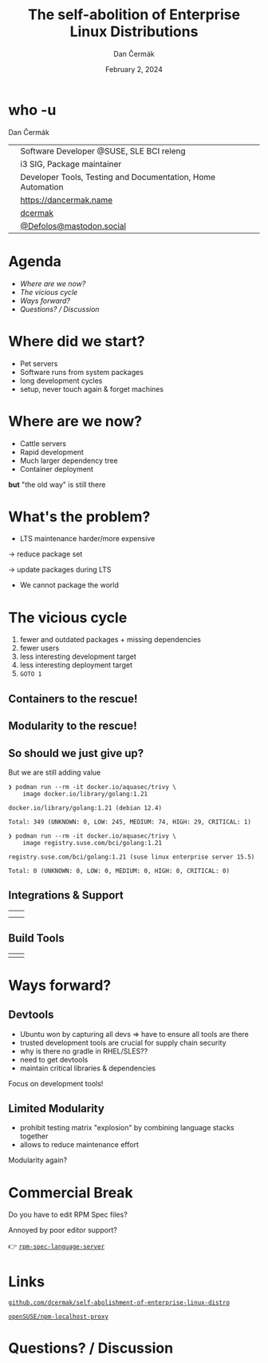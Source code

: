 # -*- org-confirm-babel-evaluate: nil; -*-
#+AUTHOR: Dan Čermák
#+DATE: February 2, 2024
#+EMAIL: dcermak@suse.com
#+TITLE: The self-abolition of Enterprise Linux Distributions

#+REVEAL_ROOT: ./node_modules/reveal.js/
#+REVEAL_THEME: simple
#+REVEAL_PLUGINS: (highlight notes history)
#+OPTIONS: toc:nil
#+REVEAL_DEFAULT_FRAG_STYLE: appear
#+REVEAL_INIT_OPTIONS: transition: 'none', hash: true
#+OPTIONS: num:nil toc:nil center:nil reveal_title_slide:nil
#+REVEAL_EXTRA_CSS: ./node_modules/@fortawesome/fontawesome-free/css/all.min.css
#+REVEAL_EXTRA_CSS: ./custom-style.css
#+REVEAL_HIGHLIGHT_CSS: ./node_modules/reveal.js/plugin/highlight/zenburn.css

#+REVEAL_TITLE_SLIDE: <h2 class="title">%t</h2>
#+REVEAL_TITLE_SLIDE: <p class="subtitle" style="color: Gray;">%s</p>
#+REVEAL_TITLE_SLIDE: <p class="author">%a</p>
#+REVEAL_TITLE_SLIDE: <div style="float:left"><a href="https://connect.centos.org/" target="_blank"><img src="./media/Centos-logo-2022.svg" height="50px" style="margin-bottom:-12px"/> Connect 2024</a></div>
#+REVEAL_TITLE_SLIDE: <div style="float:right;font-size:35px;"><p xmlns:dct="http://purl.org/dc/terms/" xmlns:cc="http://creativecommons.org/ns#"><a href="https://creativecommons.org/licenses/by/4.0" target="_blank" rel="license noopener noreferrer" style="display:inline-block;">
#+REVEAL_TITLE_SLIDE: CC BY 4.0 <i class="fab fa-creative-commons"></i> <i class="fab fa-creative-commons-by"></i></a></p></div>

* who -u

Dan Čermák

@@html: <div style="float:center">@@
@@html: <table class="who-table">@@
@@html: <tr><td><i class="fab fa-suse"></i></td><td> Software Developer @SUSE, SLE BCI releng</td></tr>@@
@@html: <tr><td><i class="fab fa-fedora"></i></td><td> i3 SIG, Package maintainer</td></tr>@@
@@html: <tr><td><i class="far fa-heart"></i></td><td> Developer Tools, Testing and Documentation, Home Automation</td></tr>@@
@@html: <tr></tr>@@
@@html: <tr></tr>@@
@@html: <tr><td><i class="fa-solid fa-globe"></i></td><td> <a href="https://dancermak.name/">https://dancermak.name</a></td></tr>@@
@@html: <tr><td><i class="fab fa-github"></i></td><td> <a href="https://github.com/dcermak/">dcermak</a></td></tr>@@
@@html: <tr><td><i class="fab fa-mastodon"></i></td><td> <a href="https://mastodon.social/@Defolos">@Defolos@mastodon.social</a></td></tr>@@
@@html: </table>@@
@@html: </div>@@


* Agenda

  - [[Where are we now?][Where are we now?]]
  - [[The vicious cycle][The vicious cycle]]
  - [[Ways forward?][Ways forward?]]
  - [[Questions? / Discussion][Questions? / Discussion]]


* Where did we start?

#+ATTR_REVEAL: :frag (appear)
- Pet servers
- Software runs from system packages
- long development cycles
- setup, never touch again & forget machines


* Where are we now?

#+ATTR_REVEAL: :frag (appear appear appear appear) :frag_idx (1 2 3 4)
- Cattle servers
- Rapid development
- Much larger dependency tree
- Container deployment

#+ATTR_REVEAL: :frag appear :frag_idx 5
*but* "the old way" is still there


* What's the problem?

#+ATTR_REVEAL: :frag appear :frag_idx 1
- LTS maintenance harder/more expensive

#+ATTR_REVEAL: :frag appear :frag_idx 2
\rightarrow reduce package set

#+ATTR_REVEAL: :frag appear :frag_idx 3
\rightarrow update packages during LTS

#+ATTR_REVEAL: :frag appear :frag_idx 4
- We cannot package the world

* The vicious cycle

#+ATTR_REVEAL: :frag (appear)
1. fewer and outdated packages + missing dependencies
2. fewer users
3. less interesting development target
4. less interesting deployment target
5. =GOTO 1=


** Containers to the rescue!

@@html:<img src="./media/the-pod-man.png" height="500px"/>@@


** Modularity to the rescue!

#+ATTR_REVEAL: :frag appear :frag_idx 1
@@html:<img src="./media/lego-distro.svg"/>@@

#+REVEAL: split

@@html:<img src="./media/factory-ring0.png"/>@@


** So should we just give up?

#+ATTR_REVEAL: :frag appear :frag_idx 1
But we are still adding value

#+ATTR_REVEAL: :frag appear :frag_idx 2
#+begin_src console
❯ podman run --rm -it docker.io/aquasec/trivy \
    image docker.io/library/golang:1.21

docker.io/library/golang:1.21 (debian 12.4)

Total: 349 (UNKNOWN: 0, LOW: 245, MEDIUM: 74, HIGH: 29, CRITICAL: 1)
#+end_src

#+REVEAL: split

#+begin_src console
❯ podman run --rm -it docker.io/aquasec/trivy \
    image registry.suse.com/bci/golang:1.21

registry.suse.com/bci/golang:1.21 (suse linux enterprise server 15.5)

Total: 0 (UNKNOWN: 0, LOW: 0, MEDIUM: 0, HIGH: 0, CRITICAL: 0)
#+end_src


** Integrations & Support

@@html:<table class="fragment appear" data-fragment-index="0">@@
@@html:<tr><td align="center" valign="middle"><img src="media/Ansible_logo.svg" height="100px"/></td>@@
@@html:<td align="center" valign="middle"><img src="media/uyuni-logo.svg" height="100px"/></td>@@
@@html:<tr><td align="center" valign="middle"><img src="media/rancher-suse-logo-horizontal-color.svg" height="100px"/></td>@@
@@html:<td align="center" valign="middle"><img src="media/juju-logo.svg" height="100px"/></td></tr></table>@@


** Build Tools

@@html:<table class="fragment appear" data-fragment-index="0">@@
@@html:<tr><td align="center" valign="middle"><img src="media/OpenShift-LogoType.svg" height="100px"/></td>@@
@@html:<td align="center" valign="middle"><img src="media/obs-logo.svg" height="100px"/></td></tr></table>@@


* Ways forward?

@@html:<img src="media/way-forward.png" width="500px"/>@@

** Devtools

#+begin_notes
- Ubuntu won by capturing all devs \Rightarrow have to ensure all tools are there
- trusted development tools are crucial for supply chain security
- why is there no gradle in RHEL/SLES??
- need to get devtools
- maintain critical libraries & dependencies
#+end_notes

#+ATTR_REVEAL: :frag appear :frag_idx 1
Focus on development tools!

#+ATTR_REVEAL: :frag appear :frag_idx 2
@@html:<img src="media/lookaside-registry.svg"/>@@


** Limited Modularity

#+begin_notes
- prohibit testing matrix "explosion" by combining language stacks together
- allows to reduce maintenance effort
#+end_notes

#+ATTR_REVEAL: :frag appear :frag_idx 1
Modularity again?

#+ATTR_REVEAL: :frag appear :frag_idx 2
@@html:<img src="media/limited-modules-distro.svg"/>@@


* Commercial Break

#+ATTR_REVEAL: :frag appear :frag_idx 1
Do you have to edit RPM Spec files?

#+ATTR_REVEAL: :frag appear :frag_idx 2
Annoyed by poor editor support?

#+ATTR_REVEAL: :frag appear :frag_idx 3
👉 @@html:<i class="fa-brands fa-github"></i>@@ [[https://github.com/dcermak/rpm-spec-language-server][=rpm-spec-language-server=]]

#+ATTR_REVEAL: :frag appear :frag_idx 3
@@html:<img src="media/langserver-url.svg" height="350px"/>@@


* Links

@@html:<img src="media/presentation_url_qr.svg" height="300px"/>@@

@@html:<i class="fa-solid fa-person-chalkboard"></i>@@ [[https://github.com/dcermak/self-abolishment-of-enterprise-linux-distro][=github.com/dcermak/self-abolishment-of-enterprise-linux-distro=]]

@@html:<i class="fa-brands fa-github"></i>@@ [[https://github.com/openSUSE/npm-localhost-proxy][=openSUSE/npm-localhost-proxy=]]

* Questions? / Discussion
